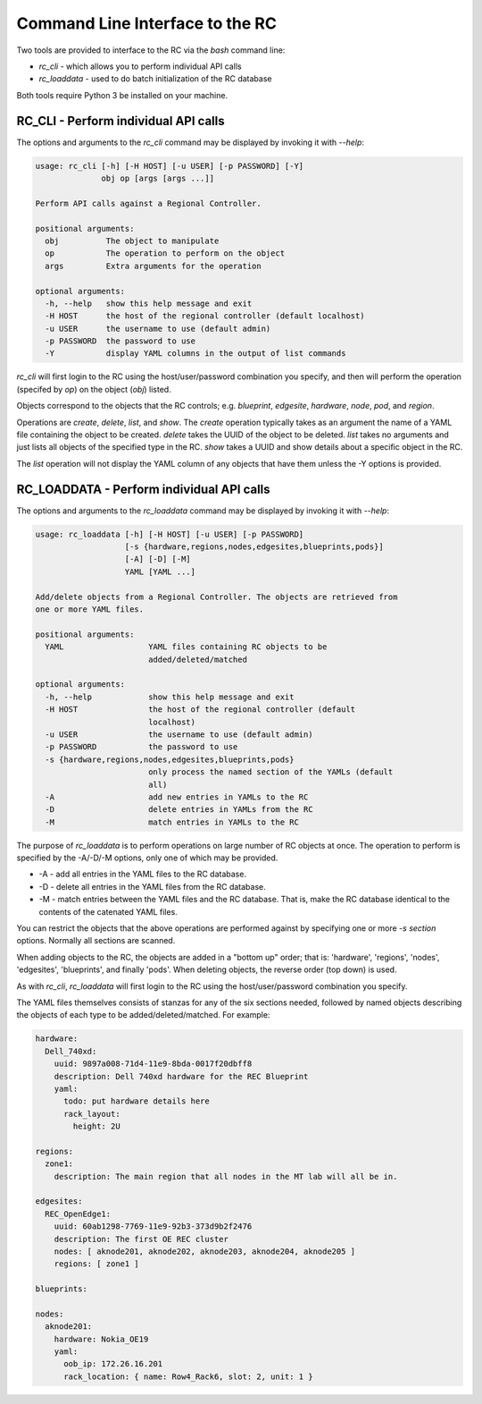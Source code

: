 ..
      Copyright (c) 2019 AT&T Intellectual Property. All Rights Reserved.

      Licensed under the Apache License, Version 2.0 (the "License");
      you may not use this file except in compliance with the License.
      You may obtain a copy of the License at

          http://www.apache.org/licenses/LICENSE-2.0

      Unless required by applicable law or agreed to in writing, software
      distributed under the License is distributed on an "AS IS" BASIS, WITHOUT
      WARRANTIES OR CONDITIONS OF ANY KIND, either express or implied. See the
      License for the specific language governing permissions and limitations
      under the License.

.. _cli:

Command Line Interface to the RC
===============================================
Two tools are provided to interface to the RC via the *bash* command line:

- *rc_cli* - which allows you to perform individual API calls
- *rc_loaddata* - used to do batch initialization of the RC database

Both tools require Python 3 be installed on your machine.

RC_CLI - Perform individual API calls
^^^^^^^^^^^^^^^^^^^^^^^^^^^^^^^^^^^^^

The options and arguments to the *rc_cli* command may be displayed by invoking it with *--help*:

.. code-block:: bash

  usage: rc_cli [-h] [-H HOST] [-u USER] [-p PASSWORD] [-Y]
                obj op [args [args ...]]

  Perform API calls against a Regional Controller.

  positional arguments:
    obj          The object to manipulate
    op           The operation to perform on the object
    args         Extra arguments for the operation

  optional arguments:
    -h, --help   show this help message and exit
    -H HOST      the host of the regional controller (default localhost)
    -u USER      the username to use (default admin)
    -p PASSWORD  the password to use
    -Y           display YAML columns in the output of list commands

*rc_cli* will first login to the RC using the host/user/password combination you specify,
and then will perform the operation (specifed by *op*) on the object (*obj*) listed.

Objects correspond to the objects that the RC controls; e.g. *blueprint*, *edgesite*,
*hardware*, *node*, *pod*, and *region*.

Operations are *create*, *delete*, *list*, and *show*.  The *create* operation typically takes
as an argument the name of a YAML file containing the object to be created. *delete* takes
the UUID of the object to be deleted. *list* takes no arguments and just lists all objects of
the specified type in the RC.  *show* takes a UUID and show details about a specific object in the RC.

The *list* operation will not display the YAML column of any objects that have them unless
the -Y options is provided.

RC_LOADDATA - Perform individual API calls
^^^^^^^^^^^^^^^^^^^^^^^^^^^^^^^^^^^^^

The options and arguments to the *rc_loaddata* command may be displayed by invoking it with *--help*:

.. code-block:: bash

  usage: rc_loaddata [-h] [-H HOST] [-u USER] [-p PASSWORD]
                     [-s {hardware,regions,nodes,edgesites,blueprints,pods}]
                     [-A] [-D] [-M]
                     YAML [YAML ...]

  Add/delete objects from a Regional Controller. The objects are retrieved from
  one or more YAML files.

  positional arguments:
    YAML                  YAML files containing RC objects to be
                          added/deleted/matched

  optional arguments:
    -h, --help            show this help message and exit
    -H HOST               the host of the regional controller (default
                          localhost)
    -u USER               the username to use (default admin)
    -p PASSWORD           the password to use
    -s {hardware,regions,nodes,edgesites,blueprints,pods}
                          only process the named section of the YAMLs (default
                          all)
    -A                    add new entries in YAMLs to the RC
    -D                    delete entries in YAMLs from the RC
    -M                    match entries in YAMLs to the RC

The purpose of *rc_loaddata* is to perform operations on large number of RC objects at once.
The operation to perform is specified by the -A/-D/-M options, only one of which may be provided.

- -A - add all entries in the YAML files to the RC database.
- -D - delete all entries in the YAML files from the RC database.
- -M - match entries between the YAML files and the RC database.  That is, make the RC
  database identical to the contents of the catenated YAML files.

You can restrict the objects that the above operations are performed against by specifying
one or more *-s section* options.  Normally all sections are scanned.

When adding objects to the RC, the objects are added in a "bottom up" order; that is:
'hardware', 'regions', 'nodes', 'edgesites', 'blueprints', and finally 'pods'.
When deleting objects, the reverse order (top down) is used.

As with *rc_cli*, *rc_loaddata* will first login to the RC using the host/user/password combination
you specify.

The YAML files themselves consists of stanzas for any of the six sections needed, followed
by named objects describing the objects of each type to be added/deleted/matched. For example:

.. code-block:: yaml

  hardware:
    Dell_740xd:
      uuid: 9897a008-71d4-11e9-8bda-0017f20dbff8
      description: Dell 740xd hardware for the REC Blueprint
      yaml:
        todo: put hardware details here
        rack_layout:
          height: 2U

  regions:
    zone1:
      description: The main region that all nodes in the MT lab will all be in.

  edgesites:
    REC_OpenEdge1:
      uuid: 60ab1298-7769-11e9-92b3-373d9b2f2476
      description: The first OE REC cluster
      nodes: [ aknode201, aknode202, aknode203, aknode204, aknode205 ]
      regions: [ zone1 ]

  blueprints:

  nodes:
    aknode201:
      hardware: Nokia_OE19
      yaml:
        oob_ip: 172.26.16.201
        rack_location: { name: Row4_Rack6, slot: 2, unit: 1 }
